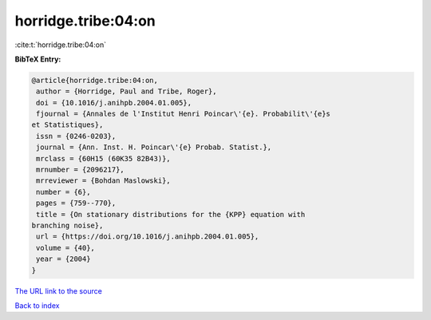 horridge.tribe:04:on
====================

:cite:t:`horridge.tribe:04:on`

**BibTeX Entry:**

.. code-block:: bibtex

   @article{horridge.tribe:04:on,
    author = {Horridge, Paul and Tribe, Roger},
    doi = {10.1016/j.anihpb.2004.01.005},
    fjournal = {Annales de l'Institut Henri Poincar\'{e}. Probabilit\'{e}s
   et Statistiques},
    issn = {0246-0203},
    journal = {Ann. Inst. H. Poincar\'{e} Probab. Statist.},
    mrclass = {60H15 (60K35 82B43)},
    mrnumber = {2096217},
    mrreviewer = {Bohdan Maslowski},
    number = {6},
    pages = {759--770},
    title = {On stationary distributions for the {KPP} equation with
   branching noise},
    url = {https://doi.org/10.1016/j.anihpb.2004.01.005},
    volume = {40},
    year = {2004}
   }

`The URL link to the source <ttps://doi.org/10.1016/j.anihpb.2004.01.005}>`__


`Back to index <../By-Cite-Keys.html>`__
